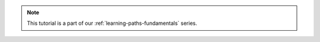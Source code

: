 .. admonition:: Note
    :class: seealso

    This tutorial is a part of our :ref:`learning-paths-fundamentals` series.